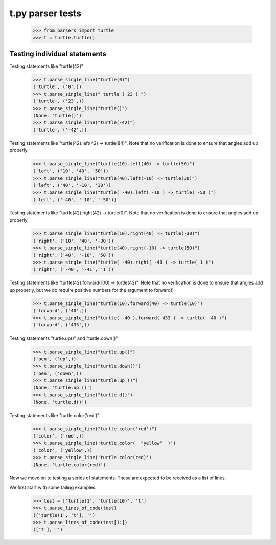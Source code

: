 t.py parser tests
========================


    >>> from parsers import turtle
    >>> t = turtle.turtle()


Testing individual statements
-----------------------------

Testing statements like "turtle(42)"

    >>> t.parse_single_line("turtle(0)")
    ('turtle', ('0',))
    >>> t.parse_single_line(" turtle ( 23 ) ")
    ('turtle', ('23',))
    >>> t.parse_single_line("turtle()")
    (None, 'turtle()')
    >>> t.parse_single_line("turtle(-42)")
    ('turtle', ('-42',))

Testing statements like "turtle(42).left(42) -> turtle(84)".  Note that no
verification is done to ensure that angles add up properly.

    >>> t.parse_single_line("turtle(10).left(40) -> turtle(50)")
    ('left', ('10', '40', '50'))
    >>> t.parse_single_line("turtle(40).left(-10) -> turtle(30)")
    ('left', ('40', '-10', '30'))
    >>> t.parse_single_line("turtle( -40).left( -10 ) -> turtle( -50 )")
    ('left', ('-40', '-10', '-50'))

Testing statements like "turtle(42).right(42) -> turtle(0)". Note that no
verification is done to ensure that angles add up properly.

    >>> t.parse_single_line("turtle(10).right(40) -> turtle(-30)")
    ('right', ('10', '40', '-30'))
    >>> t.parse_single_line("turtle(40).right(-10) -> turtle(50)")
    ('right', ('40', '-10', '50'))
    >>> t.parse_single_line("turtle( -40).right( -41 ) -> turtle( 1 )")
    ('right', ('-40', '-41', '1'))

Testing statements like "turtle(42).forward(100) -> turtle(42)". Note that no
verification is done to ensure that angles add up properly, but we do
require positive numbers for the argument to forward()

    >>> t.parse_single_line("turtle(10).forward(40) -> turtle(10)")
    ('forward', ('40',))
    >>> t.parse_single_line("turtle( -40 ).forward( 433 ) -> turtle( -40 )")
    ('forward', ('433',))


Testing statements "turtle.up()" and "turtle.down()"

    >>> t.parse_single_line("turtle.up()")
    ('pen', ('up',))
    >>> t.parse_single_line("turtle.down()")
    ('pen', ('down',))
    >>> t.parse_single_line("turtle.up ()")
    (None, 'turtle.up ()')
    >>> t.parse_single_line("turtle.d()")
    (None, 'turtle.d()')

Testing statements like "turtle.color('red')"

    >>> t.parse_single_line("turtle.color('red')")
    ('color', ('red',))
    >>> t.parse_single_line('turtle.color(  "yellow"  )')
    ('color', ('yellow',))
    >>> t.parse_single_line('turtle.color(red)')
    (None, 'turtle.color(red)')


Now we move on to testing a series of statements. These are expected to
be received as a list of lines.

We first start with some failing examples.

    >>> test = ['turtle(1', 'turtle(10)', 't']
    >>> t.parse_lines_of_code(test)
    (['turtle(1', 't'], '')
    >>> t.parse_lines_of_code(test[1:])
    (['t'], '')




